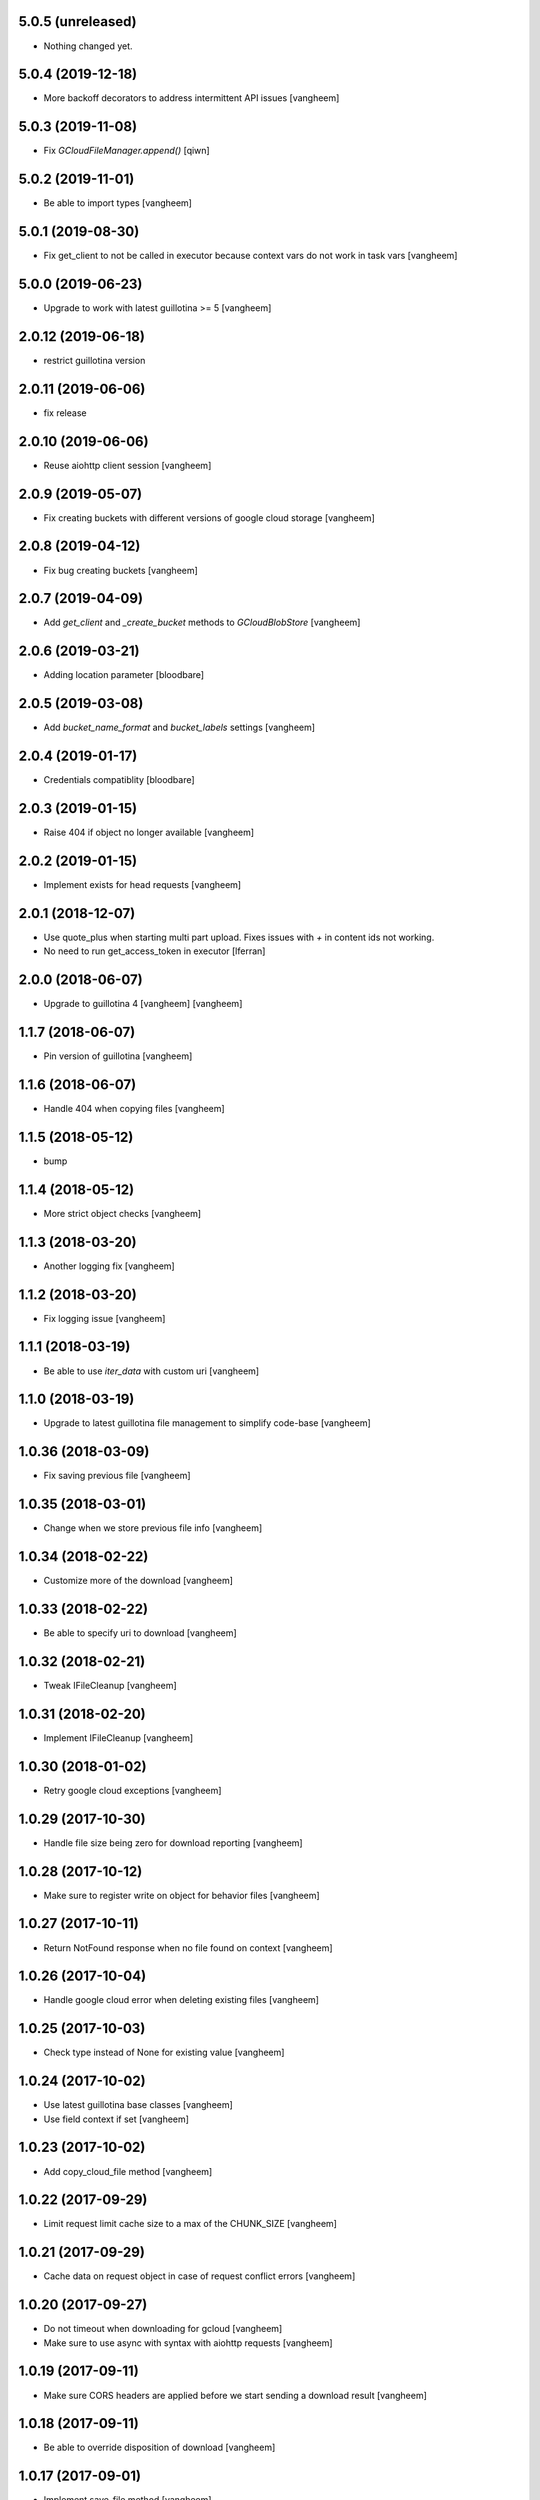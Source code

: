 5.0.5 (unreleased)
------------------

- Nothing changed yet.


5.0.4 (2019-12-18)
------------------

- More backoff decorators to address intermittent API issues
  [vangheem]


5.0.3 (2019-11-08)
------------------

- Fix `GCloudFileManager.append()`
  [qiwn]


5.0.2 (2019-11-01)
------------------

- Be able to import types
  [vangheem]


5.0.1 (2019-08-30)
------------------

- Fix get_client to not be called in executor because context vars do not work in task vars
  [vangheem]


5.0.0 (2019-06-23)
------------------

- Upgrade to work with latest guillotina >= 5
  [vangheem]


2.0.12 (2019-06-18)
-------------------

- restrict guillotina version


2.0.11 (2019-06-06)
-------------------

- fix release


2.0.10 (2019-06-06)
-------------------

- Reuse aiohttp client session
  [vangheem]


2.0.9 (2019-05-07)
------------------

- Fix creating buckets with different versions of google cloud storage
  [vangheem]


2.0.8 (2019-04-12)
------------------

- Fix bug creating buckets
  [vangheem]


2.0.7 (2019-04-09)
------------------

- Add `get_client` and `_create_bucket` methods to `GCloudBlobStore`
  [vangheem]


2.0.6 (2019-03-21)
------------------

- Adding location parameter [bloodbare]


2.0.5 (2019-03-08)
------------------

- Add `bucket_name_format` and `bucket_labels` settings
  [vangheem]


2.0.4 (2019-01-17)
------------------

- Credentials compatiblity [bloodbare]


2.0.3 (2019-01-15)
------------------

- Raise 404 if object no longer available
  [vangheem]


2.0.2 (2019-01-15)
------------------

- Implement exists for head requests
  [vangheem]


2.0.1 (2018-12-07)
------------------

- Use quote_plus when starting multi part upload. Fixes issues
  with `+` in content ids not working.

- No need to run get_access_token in executor
  [lferran]

2.0.0 (2018-06-07)
------------------

- Upgrade to guillotina 4
  [vangheem]
  [vangheem]


1.1.7 (2018-06-07)
------------------

- Pin version of guillotina
  [vangheem]


1.1.6 (2018-06-07)
------------------

- Handle 404 when copying files
  [vangheem]


1.1.5 (2018-05-12)
------------------

- bump


1.1.4 (2018-05-12)
------------------

- More strict object checks
  [vangheem]


1.1.3 (2018-03-20)
------------------

- Another logging fix
  [vangheem]


1.1.2 (2018-03-20)
------------------

- Fix logging issue
  [vangheem]


1.1.1 (2018-03-19)
------------------

- Be able to use `iter_data` with custom uri
  [vangheem]


1.1.0 (2018-03-19)
------------------

- Upgrade to latest guillotina file management to simplify code-base
  [vangheem]


1.0.36 (2018-03-09)
-------------------

- Fix saving previous file
  [vangheem]


1.0.35 (2018-03-01)
-------------------

- Change when we store previous file info
  [vangheem]


1.0.34 (2018-02-22)
-------------------

- Customize more of the download
  [vangheem]


1.0.33 (2018-02-22)
-------------------

- Be able to specify uri to download
  [vangheem]


1.0.32 (2018-02-21)
-------------------

- Tweak IFileCleanup
  [vangheem]


1.0.31 (2018-02-20)
-------------------

- Implement IFileCleanup
  [vangheem]


1.0.30 (2018-01-02)
-------------------

- Retry google cloud exceptions
  [vangheem]


1.0.29 (2017-10-30)
-------------------

- Handle file size being zero for download reporting
  [vangheem]


1.0.28 (2017-10-12)
-------------------

- Make sure to register write on object for behavior files
  [vangheem]


1.0.27 (2017-10-11)
-------------------

- Return NotFound response when no file found on context
  [vangheem]


1.0.26 (2017-10-04)
-------------------

- Handle google cloud error when deleting existing files
  [vangheem]


1.0.25 (2017-10-03)
-------------------

- Check type instead of None for existing value
  [vangheem]


1.0.24 (2017-10-02)
-------------------

- Use latest guillotina base classes
  [vangheem]

- Use field context if set
  [vangheem]


1.0.23 (2017-10-02)
-------------------

- Add copy_cloud_file method
  [vangheem]


1.0.22 (2017-09-29)
-------------------

- Limit request limit cache size to a max of the CHUNK_SIZE
  [vangheem]


1.0.21 (2017-09-29)
-------------------

- Cache data on request object in case of request conflict errors
  [vangheem]


1.0.20 (2017-09-27)
-------------------

- Do not timeout when downloading for gcloud
  [vangheem]

- Make sure to use async with syntax with aiohttp requests
  [vangheem]


1.0.19 (2017-09-11)
-------------------

- Make sure CORS headers are applied before we start sending a download result
  [vangheem]


1.0.18 (2017-09-11)
-------------------

- Be able to override disposition of download
  [vangheem]


1.0.17 (2017-09-01)
-------------------

- Implement save_file method
  [vangheem]


1.0.16 (2017-08-15)
-------------------

- Provide iter_data method
  [vangheem]


1.0.15 (2017-06-15)
-------------------

- Guess content type if none provided when downloading file
  [vangheem]


1.0.14 (2017-06-14)
-------------------

- Be able to customize content disposition header of file download
  [vangheem]


1.0.13 (2017-06-12)
-------------------

- Remove GCloudBlobStore._service property
  [vangheem]

- Change GCloudBlobStore._bucket to GCloudBlobStore._bucket_name
  [vangheem]

- Remove GCloudBlobStore._client property
  [vangheem]

- Rename GCloudBlobStore.bucket property to coroutine:GCloudBlobStore.get_bucket_name()
  [vangheem]

- Make everything async and use executor if necessary so we don't block
  [vangheem]


1.0.12 (2017-05-19)
-------------------

- Provide iterate_bucket method
  [vangheem]


1.0.11 (2017-05-19)
-------------------

- provide method to rename object
  [vangheem]

- Use keys that use the object's oid
  [vangheem]

- Make delete async
  [vangheem]


1.0.10 (2017-05-02)
-------------------

- Convert bytes to string for content_type
  [vangheem]


1.0.9 (2017-05-02)
------------------

- contentType was renamed to content_type
  [vangheem]


1.0.8 (2017-05-02)
------------------

- Make sure to register the object for writing to the database
  [vangheem]


1.0.7 (2017-05-01)
------------------

- Fix reference to _md5hash instead of _md5 so serializing works
  [vangheem]


1.0.6 (2017-05-01)
------------------

- Fix bytes serialization issue
  [vangheem]


1.0.5 (2017-05-01)
------------------

- Fix import error
  [vangheem]


1.0.4 (2017-05-01)
------------------

- Do not inherit from BaseObject
  [vangheem]


1.0.3 (2017-05-01)
------------------

- Allow GCloudFile to take all arguments
  [vangheem]


1.0.2 (2017-04-26)
------------------

- Need to be able to provide loop param in constructor of utility
  [vangheem]


1.0.1 (2017-04-25)
------------------

- Compatibility fixes with aiohttp 2
  [vangheem]


1.0.0 (2017-04-24)
------------------

- initial release
